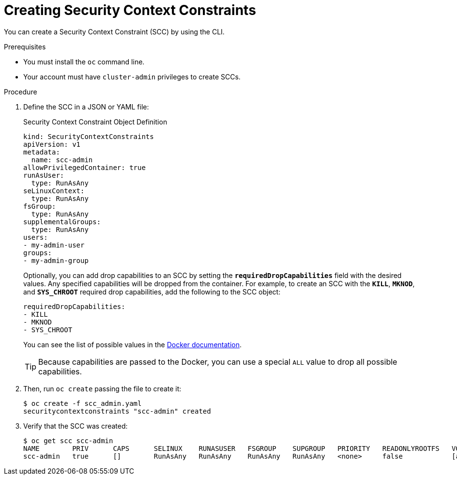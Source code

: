 // Module included in the following assemblies:
//
// * authentication/managing-security-context-constraints.adoc

[id="security-context-constraints-creating_{context}"]
= Creating Security Context Constraints

You can create a Security Context Constraint (SCC) by using the CLI.

.Prerequisites

* You must install the `oc` command line.
* Your account must have `cluster-admin` privileges to create SCCs.

.Procedure

. Define the SCC in a JSON or YAML file:
+
.Security Context Constraint Object Definition
----
kind: SecurityContextConstraints
apiVersion: v1
metadata:
  name: scc-admin
allowPrivilegedContainer: true
runAsUser:
  type: RunAsAny
seLinuxContext:
  type: RunAsAny
fsGroup:
  type: RunAsAny
supplementalGroups:
  type: RunAsAny
users:
- my-admin-user
groups:
- my-admin-group
----
+
Optionally, you can add drop capabilities to an SCC by setting the
`*requiredDropCapabilities*` field with the desired values. Any specified
capabilities will be dropped from the container. For example, to create an SCC
with the `*KILL*`, `*MKNOD*`, and `*SYS_CHROOT*` required drop capabilities, add
the following to the SCC object:
+
----
requiredDropCapabilities:
- KILL
- MKNOD
- SYS_CHROOT
----
+
You can see the list of possible values in the
link:https://docs.docker.com/engine/reference/run/#runtime-privilege-and-linux-capabilities[Docker
documentation].
+
[TIP]
====
Because capabilities are passed to the Docker, you can use a special `ALL` value
to drop all possible capabilities.
====

. Then, run `oc create` passing the file to create it:
+
----
$ oc create -f scc_admin.yaml
securitycontextconstraints "scc-admin" created
----

. Verify that the SCC was created:
+
----
$ oc get scc scc-admin
NAME        PRIV      CAPS      SELINUX    RUNASUSER   FSGROUP    SUPGROUP   PRIORITY   READONLYROOTFS   VOLUMES
scc-admin   true      []        RunAsAny   RunAsAny    RunAsAny   RunAsAny   <none>     false            [awsElasticBlockStore azureDisk azureFile cephFS cinder configMap downwardAPI emptyDir fc flexVolume flocker gcePersistentDisk gitRepo glusterfs iscsi nfs persistentVolumeClaim photonPersistentDisk quobyte rbd secret vsphere]
----
